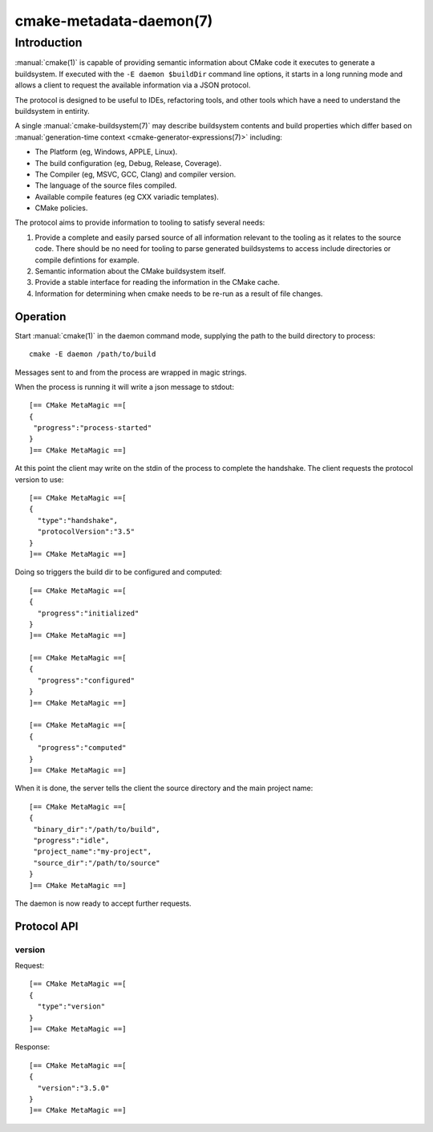 .. cmake-manual-description: CMake Metadata Daemon

cmake-metadata-daemon(7)
************************

.. only:: html

   .. contents::

Introduction
============

:manual:`cmake(1)` is capable of providing semantic information about
CMake code it executes to generate a buildsystem.  If executed with
the ``-E daemon $buildDir`` command line options, it starts in a long
running mode and allows a client to request the available information via
a JSON protocol.

The protocol is designed to be useful to IDEs, refactoring tools, and
other tools which have a need to understand the buildsystem in entirity.

A single :manual:`cmake-buildsystem(7)` may describe buildsystem contents
and build properties which differ based on
:manual:`generation-time context <cmake-generator-expressions(7)>`
including:

* The Platform (eg, Windows, APPLE, Linux).
* The build configuration (eg, Debug, Release, Coverage).
* The Compiler (eg, MSVC, GCC, Clang) and compiler version.
* The language of the source files compiled.
* Available compile features (eg CXX variadic templates).
* CMake policies.

The protocol aims to provide information to tooling to satisfy several
needs:

#. Provide a complete and easily parsed source of all information relevant
   to the tooling as it relates to the source code.  There should be no need
   for tooling to parse generated buildsystems to access include directories
   or compile defintions for example.
#. Semantic information about the CMake buildsystem itself.
#. Provide a stable interface for reading the information in the CMake cache.
#. Information for determining when cmake needs to be re-run as a result of
   file changes.


Operation
---------

Start :manual:`cmake(1)` in the daemon command mode, supplying the path to
the build directory to process::

  cmake -E daemon /path/to/build

Messages sent to and from the process are wrapped in magic strings.

When the process is running it will write a json message to stdout::

  [== CMake MetaMagic ==[
  {
   "progress":"process-started"
  }
  ]== CMake MetaMagic ==]

At this point the client may write on the stdin of the process to complete
the handshake. The client requests the protocol version to use::

  [== CMake MetaMagic ==[
  {
    "type":"handshake",
    "protocolVersion":"3.5"
  }
  ]== CMake MetaMagic ==]

Doing so triggers the build dir to be configured and computed::

  [== CMake MetaMagic ==[
  {
    "progress":"initialized"
  }
  ]== CMake MetaMagic ==]

  [== CMake MetaMagic ==[
  {
    "progress":"configured"
  }
  ]== CMake MetaMagic ==]

  [== CMake MetaMagic ==[
  {
    "progress":"computed"
  }
  ]== CMake MetaMagic ==]

When it is done, the server tells the client the source
directory and the main project name::

  [== CMake MetaMagic ==[
  {
   "binary_dir":"/path/to/build",
   "progress":"idle",
   "project_name":"my-project",
   "source_dir":"/path/to/source"
  }
  ]== CMake MetaMagic ==]

The daemon is now ready to accept further requests.


Protocol API
------------

version
^^^^^^^

Request::

  [== CMake MetaMagic ==[
  {
    "type":"version"
  }
  ]== CMake MetaMagic ==]

Response::

  [== CMake MetaMagic ==[
  {
    "version":"3.5.0"
  }
  ]== CMake MetaMagic ==]
